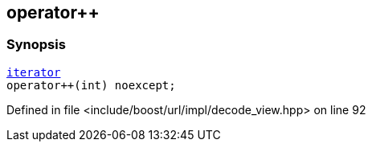 :relfileprefix: ../../../../
[#71CD99035F886DB506C1B3FBCC5FFFFD6086A098]
== operator++



=== Synopsis

[source,cpp,subs="verbatim,macros,-callouts"]
----
xref:reference/boost/urls/decode_view/iterator.adoc[iterator]
operator++(int) noexcept;
----

Defined in file <include/boost/url/impl/decode_view.hpp> on line 92

